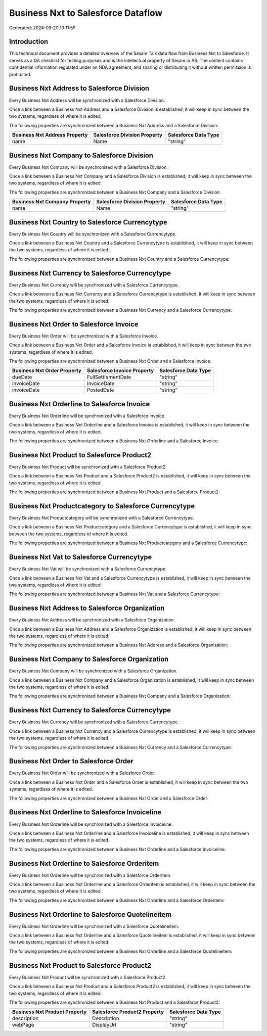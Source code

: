 ===================================
Business Nxt to Salesforce Dataflow
===================================

Generated: 2024-09-20 13:11:59

Introduction
------------

This technical document provides a detailed overview of the Sesam Talk data flow from Business Nxt to Salesforce. It serves as a QA checklist for testing purposes and is the intellectual property of Sesam.io AS. The content contains confidential information regulated under an NDA agreement, and sharing or distributing it without written permission is prohibited.

Business Nxt Address to Salesforce Division
-------------------------------------------
Every Business Nxt Address will be synchronized with a Salesforce Division.

Once a link between a Business Nxt Address and a Salesforce Division is established, it will keep in sync between the two systems, regardless of where it is edited.

The following properties are synchronized between a Business Nxt Address and a Salesforce Division:

.. list-table::
   :header-rows: 1

   * - Business Nxt Address Property
     - Salesforce Division Property
     - Salesforce Data Type
   * - name
     - Name
     - "string"


Business Nxt Company to Salesforce Division
-------------------------------------------
Every Business Nxt Company will be synchronized with a Salesforce Division.

Once a link between a Business Nxt Company and a Salesforce Division is established, it will keep in sync between the two systems, regardless of where it is edited.

The following properties are synchronized between a Business Nxt Company and a Salesforce Division:

.. list-table::
   :header-rows: 1

   * - Business Nxt Company Property
     - Salesforce Division Property
     - Salesforce Data Type
   * - name
     - Name
     - "string"


Business Nxt Country to Salesforce Currencytype
-----------------------------------------------
Every Business Nxt Country will be synchronized with a Salesforce Currencytype.

Once a link between a Business Nxt Country and a Salesforce Currencytype is established, it will keep in sync between the two systems, regardless of where it is edited.

The following properties are synchronized between a Business Nxt Country and a Salesforce Currencytype:

.. list-table::
   :header-rows: 1

   * - Business Nxt Country Property
     - Salesforce Currencytype Property
     - Salesforce Data Type


Business Nxt Currency to Salesforce Currencytype
------------------------------------------------
Every Business Nxt Currency will be synchronized with a Salesforce Currencytype.

Once a link between a Business Nxt Currency and a Salesforce Currencytype is established, it will keep in sync between the two systems, regardless of where it is edited.

The following properties are synchronized between a Business Nxt Currency and a Salesforce Currencytype:

.. list-table::
   :header-rows: 1

   * - Business Nxt Currency Property
     - Salesforce Currencytype Property
     - Salesforce Data Type


Business Nxt Order to Salesforce Invoice
----------------------------------------
Every Business Nxt Order will be synchronized with a Salesforce Invoice.

Once a link between a Business Nxt Order and a Salesforce Invoice is established, it will keep in sync between the two systems, regardless of where it is edited.

The following properties are synchronized between a Business Nxt Order and a Salesforce Invoice:

.. list-table::
   :header-rows: 1

   * - Business Nxt Order Property
     - Salesforce Invoice Property
     - Salesforce Data Type
   * - dueDate
     - FullSettlementDate
     - "string"
   * - invoiceDate
     - InvoiceDate
     - "string"
   * - invoiceDate
     - PostedDate
     - "string"


Business Nxt Orderline to Salesforce Invoice
--------------------------------------------
Every Business Nxt Orderline will be synchronized with a Salesforce Invoice.

Once a link between a Business Nxt Orderline and a Salesforce Invoice is established, it will keep in sync between the two systems, regardless of where it is edited.

The following properties are synchronized between a Business Nxt Orderline and a Salesforce Invoice:

.. list-table::
   :header-rows: 1

   * - Business Nxt Orderline Property
     - Salesforce Invoice Property
     - Salesforce Data Type


Business Nxt Product to Salesforce Product2
-------------------------------------------
Every Business Nxt Product will be synchronized with a Salesforce Product2.

Once a link between a Business Nxt Product and a Salesforce Product2 is established, it will keep in sync between the two systems, regardless of where it is edited.

The following properties are synchronized between a Business Nxt Product and a Salesforce Product2:

.. list-table::
   :header-rows: 1

   * - Business Nxt Product Property
     - Salesforce Product2 Property
     - Salesforce Data Type


Business Nxt Productcategory to Salesforce Currencytype
-------------------------------------------------------
Every Business Nxt Productcategory will be synchronized with a Salesforce Currencytype.

Once a link between a Business Nxt Productcategory and a Salesforce Currencytype is established, it will keep in sync between the two systems, regardless of where it is edited.

The following properties are synchronized between a Business Nxt Productcategory and a Salesforce Currencytype:

.. list-table::
   :header-rows: 1

   * - Business Nxt Productcategory Property
     - Salesforce Currencytype Property
     - Salesforce Data Type


Business Nxt Vat to Salesforce Currencytype
-------------------------------------------
Every Business Nxt Vat will be synchronized with a Salesforce Currencytype.

Once a link between a Business Nxt Vat and a Salesforce Currencytype is established, it will keep in sync between the two systems, regardless of where it is edited.

The following properties are synchronized between a Business Nxt Vat and a Salesforce Currencytype:

.. list-table::
   :header-rows: 1

   * - Business Nxt Vat Property
     - Salesforce Currencytype Property
     - Salesforce Data Type


Business Nxt Address to Salesforce Organization
-----------------------------------------------
Every Business Nxt Address will be synchronized with a Salesforce Organization.

Once a link between a Business Nxt Address and a Salesforce Organization is established, it will keep in sync between the two systems, regardless of where it is edited.

The following properties are synchronized between a Business Nxt Address and a Salesforce Organization:

.. list-table::
   :header-rows: 1

   * - Business Nxt Address Property
     - Salesforce Organization Property
     - Salesforce Data Type


Business Nxt Company to Salesforce Organization
-----------------------------------------------
Every Business Nxt Company will be synchronized with a Salesforce Organization.

Once a link between a Business Nxt Company and a Salesforce Organization is established, it will keep in sync between the two systems, regardless of where it is edited.

The following properties are synchronized between a Business Nxt Company and a Salesforce Organization:

.. list-table::
   :header-rows: 1

   * - Business Nxt Company Property
     - Salesforce Organization Property
     - Salesforce Data Type


Business Nxt Currency to Salesforce Currencytype
------------------------------------------------
Every Business Nxt Currency will be synchronized with a Salesforce Currencytype.

Once a link between a Business Nxt Currency and a Salesforce Currencytype is established, it will keep in sync between the two systems, regardless of where it is edited.

The following properties are synchronized between a Business Nxt Currency and a Salesforce Currencytype:

.. list-table::
   :header-rows: 1

   * - Business Nxt Currency Property
     - Salesforce Currencytype Property
     - Salesforce Data Type


Business Nxt Order to Salesforce Order
--------------------------------------
Every Business Nxt Order will be synchronized with a Salesforce Order.

Once a link between a Business Nxt Order and a Salesforce Order is established, it will keep in sync between the two systems, regardless of where it is edited.

The following properties are synchronized between a Business Nxt Order and a Salesforce Order:

.. list-table::
   :header-rows: 1

   * - Business Nxt Order Property
     - Salesforce Order Property
     - Salesforce Data Type


Business Nxt Orderline to Salesforce Invoiceline
------------------------------------------------
Every Business Nxt Orderline will be synchronized with a Salesforce Invoiceline.

Once a link between a Business Nxt Orderline and a Salesforce Invoiceline is established, it will keep in sync between the two systems, regardless of where it is edited.

The following properties are synchronized between a Business Nxt Orderline and a Salesforce Invoiceline:

.. list-table::
   :header-rows: 1

   * - Business Nxt Orderline Property
     - Salesforce Invoiceline Property
     - Salesforce Data Type


Business Nxt Orderline to Salesforce Orderitem
----------------------------------------------
Every Business Nxt Orderline will be synchronized with a Salesforce Orderitem.

Once a link between a Business Nxt Orderline and a Salesforce Orderitem is established, it will keep in sync between the two systems, regardless of where it is edited.

The following properties are synchronized between a Business Nxt Orderline and a Salesforce Orderitem:

.. list-table::
   :header-rows: 1

   * - Business Nxt Orderline Property
     - Salesforce Orderitem Property
     - Salesforce Data Type


Business Nxt Orderline to Salesforce Quotelineitem
--------------------------------------------------
Every Business Nxt Orderline will be synchronized with a Salesforce Quotelineitem.

Once a link between a Business Nxt Orderline and a Salesforce Quotelineitem is established, it will keep in sync between the two systems, regardless of where it is edited.

The following properties are synchronized between a Business Nxt Orderline and a Salesforce Quotelineitem:

.. list-table::
   :header-rows: 1

   * - Business Nxt Orderline Property
     - Salesforce Quotelineitem Property
     - Salesforce Data Type


Business Nxt Product to Salesforce Product2
-------------------------------------------
Every Business Nxt Product will be synchronized with a Salesforce Product2.

Once a link between a Business Nxt Product and a Salesforce Product2 is established, it will keep in sync between the two systems, regardless of where it is edited.

The following properties are synchronized between a Business Nxt Product and a Salesforce Product2:

.. list-table::
   :header-rows: 1

   * - Business Nxt Product Property
     - Salesforce Product2 Property
     - Salesforce Data Type
   * - description
     - Description
     - "string"
   * - webPage
     - DisplayUrl
     - "string"

